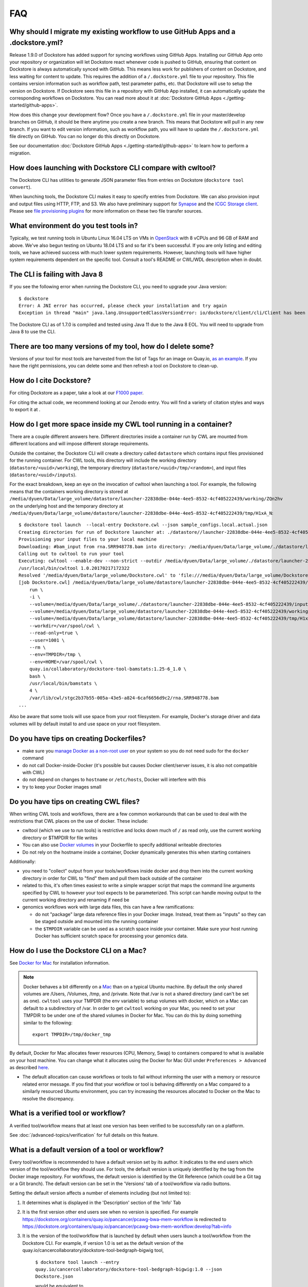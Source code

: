 FAQ
===

Why should I migrate my existing workflow to use GitHub Apps and a .dockstore.yml?
----------------------------------------------------------------------------------
Release 1.9.0 of Dockstore has added support for syncing workflows using GitHub Apps. Installing our GitHub App
onto your repository or organization will let Dockstore react whenever code is pushed to GitHub, ensuring that content
on Dockstore is always automatically synced with GitHub. This means less work for publishers of content on Dockstore,
and less waiting for content to update. This requires the addition of a ``/.dockstore.yml`` file to your repository.
This file contains version information such as workflow path, test parameter paths, etc. that Dockstore will use to setup
the version on Dockstore. If Dockstore sees this file in a repository with GitHub App installed, it can automatically
update the corresponding workflows on Dockstore. You can read more about it at :doc:`Dockstore GitHub Apps <./getting-started/github-apps>`.

How does this change your development flow? Once you have a ``/.dockstore.yml`` file in your master/develop branches on GitHub, it should be
there anytime you create a new branch. This means that Dockstore will pull in any new branch. If you want to edit version
information, such as workflow path, you will have to update the ``/.dockstore.yml`` file directly on GitHub. You can no longer do this directly on Dockstore.

See our documentation :doc:`Dockstore GitHub Apps <./getting-started/github-apps>` to learn how to perform a migration.

How does launching with Dockstore CLI compare with cwltool?
-----------------------------------------------------------

The Dockstore CLI has utilities to generate JSON parameter files from
entries on Dockstore (``dockstore tool convert``).

When launching tools, the Dockstore CLI makes it easy to specify entries
from Dockstore. We can also provision input and output files using HTTP,
FTP, and S3. We also have preliminary support for
`Synapse <https://www.synapse.org/>`__ and the `ICGC Storage
client <https://docs.icgc.org/download/guide/#score-client-usage>`__.
Please see `file provisioning
plugins <https://github.com/dockstore/dockstore-cli/tree/master/dockstore-file-plugin-parent>`__
for more information on these two file transfer sources.

What environment do you test tools in?
--------------------------------------

Typically, we test running tools in Ubuntu Linux 16.04 LTS on VMs in
`OpenStack <https://www.openstack.org/>`__ with 8 vCPUs and 96 GB of RAM
and above. We've also begun testing on Ubuntu 18.04 LTS and so far it's
been successful. If you are only listing and editing tools, we have
achieved success with much lower system requirements. However, launching
tools will have higher system requirements dependent on the specific
tool. Consult a tool's README or CWL/WDL description when in doubt.

The CLI is failing with Java 8
------------------------------

If you see the following error when running the Dockstore CLI, you need
to upgrade your Java version:

::

    $ dockstore
    Error: A JNI error has occurred, please check your installation and try again
    Exception in thread "main" java.lang.UnsupportedClassVersionError: io/dockstore/client/cli/Client has been compiled by a more recent version of the Java Runtime (class file version 55.0), this version of the Java Runtime only recognizes class file versions up to 52.0

The Dockstore CLI as of 1.7.0 is compiled and tested using Java 11 due
to the Java 8 EOL. You will need to upgrade from Java 8 to use the CLI.

There are too many versions of my tool, how do I delete some?
-------------------------------------------------------------

Versions of your tool for most tools are harvested from the list of Tags
for an image on Quay.io, `as an
example <https://quay.io/repository/pancancer/pcawg-bwa-mem-workflow?tab=tags>`__.
If you have the right permissions, you can delete some and then refresh
a tool on Dockstore to clean-up.

How do I cite Dockstore?
------------------------

For citing Dockstore as a paper, take a look at our `F1000
paper <http://dx.doi.org/10.12688/f1000research.10137.1>`__.

For citing the actual code, we recommend looking at our Zenodo entry.
You will find a variety of citation styles and ways to export it at
|DOI|.

How do I get more space inside my CWL tool running in a container?
------------------------------------------------------------------

There are a couple different answers here. Different directories inside
a container run by CWL are mounted from different locations and will
impose different storage requirements.

Outside the container, the Dockstore CLI will create a directory called
``datastore`` which contains input files provisioned for the running
container. For CWL tools, this directory will include the working
directory (``datastore/<uuid>/working``), the temporary directory
(``datastore/<uuid>/tmp/<random>``), and input files
(``datastore/<uuid>/inputs``).

For the exact breakdown, keep an eye on the invocation of cwltool when
launching a tool. For example, the following means that the containers
working directory is stored at
``/media/dyuen/Data/large_volume/datastore/launcher-22838dbe-044e-4ee5-8532-4cf405222439/working/ZQn2hv``
on the underlying host and the temporary directory at
``/media/dyuen/Data/large_volume/datastore/launcher-22838dbe-044e-4ee5-8532-4cf405222439/tmp/H1xA_N``:

::

    $ dockstore tool launch  --local-entry Dockstore.cwl --json sample_configs.local.actual.json
    Creating directories for run of Dockstore launcher at: ./datastore//launcher-22838dbe-044e-4ee5-8532-4cf405222439
    Provisioning your input files to your local machine
    Downloading: #bam_input from rna.SRR948778.bam into directory: /media/dyuen/Data/large_volume/./datastore/launcher-22838dbe-044e-4ee5-8532-4cf405222439/inputs/8beb90df-f193-493c-b834-ed28973015e3
    Calling out to cwltool to run your tool
    Executing: cwltool --enable-dev --non-strict --outdir /media/dyuen/Data/large_volume/./datastore/launcher-22838dbe-044e-4ee5-8532-4cf405222439/outputs/ --tmpdir-prefix /media/dyuen/Data/large_volume/./datastore/launcher-22838dbe-044e-4ee5-8532-4cf405222439/tmp/ --tmp-outdir-prefix /media/dyuen/Data/large_volume/./datastore/launcher-22838dbe-044e-4ee5-8532-4cf405222439/working/ /media/dyuen/Data/large_volume/Dockstore.cwl /media/dyuen/Data/large_volume/./datastore/launcher-22838dbe-044e-4ee5-8532-4cf405222439/workflow_params.json
    /usr/local/bin/cwltool 1.0.20170217172322
    Resolved '/media/dyuen/Data/large_volume/Dockstore.cwl' to 'file:///media/dyuen/Data/large_volume/Dockstore.cwl'
    [job Dockstore.cwl] /media/dyuen/Data/large_volume/datastore/launcher-22838dbe-044e-4ee5-8532-4cf405222439/working/ZQn2hv$ docker \
        run \
        -i \
        --volume=/media/dyuen/Data/large_volume/./datastore/launcher-22838dbe-044e-4ee5-8532-4cf405222439/inputs/8beb90df-f193-493c-b834-ed28973015e3/rna.SRR948778.bam:/var/lib/cwl/stgc2b37b55-005a-43e5-a824-6caf6656d9c2/rna.SRR948778.bam:ro \
        --volume=/media/dyuen/Data/large_volume/datastore/launcher-22838dbe-044e-4ee5-8532-4cf405222439/working/ZQn2hv:/var/spool/cwl:rw \
        --volume=/media/dyuen/Data/large_volume/datastore/launcher-22838dbe-044e-4ee5-8532-4cf405222439/tmp/H1xA_N:/tmp:rw \
        --workdir=/var/spool/cwl \
        --read-only=true \
        --user=1001 \
        --rm \
        --env=TMPDIR=/tmp \
        --env=HOME=/var/spool/cwl \
        quay.io/collaboratory/dockstore-tool-bamstats:1.25-6_1.0 \
        bash \
        /usr/local/bin/bamstats \
        4 \
        /var/lib/cwl/stgc2b37b55-005a-43e5-a824-6caf6656d9c2/rna.SRR948778.bam
    ...

Also be aware that some tools will use space from your root filesystem.
For example, Docker's storage driver and data volumes will by default
install to and use space on your root filesystem.

Do you have tips on creating Dockerfiles?
-----------------------------------------

-  make sure you `manage Docker as a non-root
   user <https://docs.docker.com/install/linux/linux-postinstall/>`__ on
   your system so you do not need sudo for the ``docker`` command
-  do not call Docker-inside-Docker (it's possible but causes Docker
   client/server issues, it is also not compatible with CWL)
-  do not depend on changes to ``hostname`` or ``/etc/hosts``, Docker
   will interfere with this
-  try to keep your Docker images small

Do you have tips on creating CWL files?
---------------------------------------

When writing CWL tools and workflows, there are a few common workarounds
that can be used to deal with the restrictions that CWL places on the
use of docker. These include:

* cwltool (which we use to run tools) is restrictive and locks down much of ``/`` as read only, use the current working directory or $TMPDIR for file writes 

* You can also use `Docker volumes <https://docs.docker.com/engine/reference/builder/#/volume>`__ in your Dockerfile to specify additional writeable directories

* Do not rely on the hostname inside a container, Docker dynamically generates this when starting containers

Additionally:

-  you need to "collect" output from your tools/workflows inside docker
   and drop them into the current working directory in order for CWL to
   "find" them and pull them back outside of the container
-  related to this, it's often times easiest to write a simple wrapper
   script that maps the command line arguments specified by CWL to
   however your tool expects to be parameterized. This script can handle
   moving output to the current working directory and renaming if need
   be
-  genomics workflows work with large data files, this can have a few
   ramifications:

   -  do not "package" large data reference files in your Docker image.
      Instead, treat them as "inputs" so they can be staged outside and
      mounted into the running container
   -  the ``$TMPDIR`` variable can be used as a scratch space inside
      your container. Make sure your host running Docker has sufficient
      scratch space for processing your genomics data.

How do I use the Dockstore CLI on a Mac?
----------------------------------------

See `Docker for Mac <https://docs.docker.com/engine/installation/mac/>`__ for installation information.

.. note:: Docker behaves a bit differently on a
    `Mac <https://docs.docker.com/docker-for-mac/osxfs/#/namespaces>`__ than
    on a typical Ubuntu machine. By default the only shared volumes are
    /Users, /Volumes, /tmp, and /private. Note that /var is not a shared
    directory (and can't be set as one). ``cwltool`` uses your TMPDIR (the
    env variable) to setup volumes with docker, which on a Mac can default
    to a subdirectory of /var. In order to get ``cwltool`` working on your
    Mac, you need to set your TMPDIR to be under one of the shared volumes
    in Docker for Mac. You can do this by doing something similar to the
    following:
    ::

        export TMPDIR=/tmp/docker_tmp

By default, Docker for Mac allocates fewer resources (CPU, Memory, Swap)
to containers compared to what is available on your host machine. You
can change what it allocates using the Docker for Mac GUI under
``Preferences > Advanced`` as described
`here <https://docs.docker.com/docker-for-mac/#advanced>`__.

* The default allocation can cause workflows or tools to fail without informing the user with a memory or resource related error message. If you find that your workflow or tool is behaving differently on a Mac compared to a similarly resourced Ubuntu environment, you can try increasing the resources allocated to Docker on the Mac to resolve the discrepancy.

What is a verified tool or workflow?
------------------------------------
A verified tool/workflow means that at least one version has been verified to be successfully ran on a platform.

See :doc:`/advanced-topics/verification` for full details on this feature.

What is a default version of a tool or workflow?
------------------------------------------------

Every tool/workflow is recommended to have a default version set by its
author. It indicates to the end users which version of the tool/workflow
they should use. For tools, the default version is uniquely identified
by the tag from the Docker image repository. For workflows, the default
version is identified by the Git Reference (which could be a Git tag or
a Git branch). The default version can be set in the 'Versions' tab of a
tool/workflow via radio buttons.

Setting the default version affects a number of elements including (but
not limited to):

1. It determines what is displayed in the 'Description' section of the
   'Info' Tab
2. It is the first version other end users see when no version is
   specified. For example
   https://dockstore.org/containers/quay.io/pancancer/pcawg-bwa-mem-workflow
   is redirected to
   https://dockstore.org/containers/quay.io/pancancer/pcawg-bwa-mem-workflow:develop?tab=info
3. It is the version of the tool/workflow that is launched by default
   when users launch a tool/workflow from the Dockstore CLI.
   For example, if version 1.0 is set as the default version of the
   quay.io/cancercollaboratory/dockstore-tool-bedgraph-bigwig tool,

    ``$ dockstore tool launch --entry quay.io/cancercollaboratory/dockstore-tool-bedgraph-bigwig:1.0 --json Dockstore.json`` 
    
    would be equivalent to

    ``$ dockstore tool launch --entry quay.io/cancercollaboratory/dockstore-tool-bedgraph-bigwig --json Dockstore.json``
4. The docker pull command in the tools search reflects the defaultversion

How can I use the Dockstore CLI with Python 2?
----------------------------------------------

Python 2 support ends in 2020. You can get the Python 2 requirements.txt with ``curl -o requirements.txt "https://dockstore.org/api/metadata/runner_dependencies?python_version=2"``
but it is currently untested.

How do I add other users as maintainers of a tool?
--------------------------------------------------

For tools registered on Quay.io and workflows registered with GitHub,
Dockstore automatically allows users from the same Quay.io organization
or GitHub organization to manage tools/workflows together (users will
need to "Refresh Organization" or "Refresh All").

For tools registered on Docker Hub, GitLab or private registries, this
feature currently does not exist because these registries do not allow
the retrieval of organization information. Likewise, workflows
registered with other source code repositories lack this feature.

Finally, for participants of the `limited sharing
beta <../advanced-topics/sharing-workflows/>`__, you can enter the email
addresses of the users you wish to share with to give them permissions
to your workflow. This is only available for hosted workflows and users
with Google accounts linked to Terra.

Why are my workflows from an organization I belong to not visible?
------------------------------------------------------------------

Organizations have the ability to restrict access to the API for third
party applications. GitHub provides a
`tutorial <https://help.github.com/en/articles/enabling-oauth-app-access-restrictions-for-your-organization/>`__
on how to add these restrictions to your organizations.

In order for Dockstore to gain access to organizations of this type, you
will need to grant access to the Dockstore application. Dockstore will
only be reading information on workflows in your organization and who
has access to them in order to mirror these restrictions on Dockstore
itself. GitHub provides a
`tutorial <https://help.github.com/en/articles/approving-oauth-apps-for-your-organization/>`__
for approving third party apps access to your organization.

What is the difference between logging in with GitHub or logging in with Google?
--------------------------------------------------------------------------------

The intent here is that you should be able to login with either login
method and still conveniently get into the same Dockstore account. With
login via Google, if you are a Terra user you will also have access to
`sharing functionality <../advanced-topics/sharing-workflows/>`__.

Note that for simplicity, each of your GitHub or Google accounts can
only be associated with one account at a time. You will need to link
with a different account for each login method or delete your account if
you want to assign them to a new Dockstore account.

How do I launch tools/workflows without internet access on compute nodes
------------------------------------------------------------------------

Some tools/workflows require Docker images to launch even if they are
local entries. If the compute nodes do not have internet access, you can
follow these steps:

1. download the Docker image(s) on the head node which does have internet access using the ``docker save -o <filename> <imagename>``
2. ensure that the ``<imagename>`` matches the image name specific in the CWL or WDL descriptor 
3. place the image file(s) in a location that the compute nodes have access to (make sure there are only images in that directory)
4. specify in the dockstore config file (default ~/.dockstore/config) the directory that contains your image(s) using ``docker-images = /home/user/docker_images_directory``

The Dockstore CLI will automatically load all Docker images in the
directory specified prior to a ``launch --local-entry`` command

Any last tips on using Dockstore?
---------------------------------

-  the Dockstore CLI uses ``./datastore`` in the working directory for
   temp files so if you're processing large files make sure this
   partition hosting the current directory is large.
-  you can use a single Docker image with multiple tools, each of them
   registered via a different CWL
-  you can use a Git repository with multiple CWL files
-  related to the two above, you can use non-standard file paths if you
   customize your registrations in the Version tab of Dockstore

.. |DOI| image:: https://zenodo.org/badge/DOI/10.5281/zenodo.321679.svg
   :target: https://zenodo.org/record/321679

.. discourse::
    :topic_identifier: 1968

